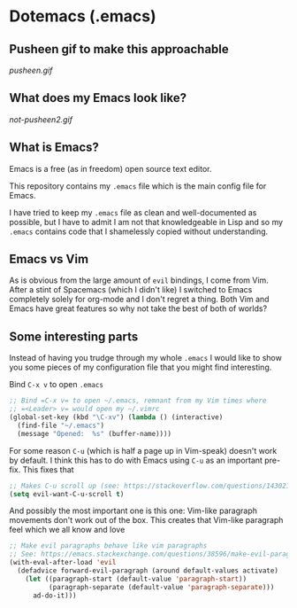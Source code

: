 * Dotemacs (.emacs)
** Pusheen gif to make this approachable 
[[pusheen.gif]]
** What does my Emacs look like? 
[[not-pusheen2.gif]]
** What is Emacs? 
Emacs is a free (as in freedom) open source text editor.  

This repository contains my =.emacs= file which is the main config file for
Emacs. 

I have tried to keep my =.emacs= file as clean and well-documented as
possible, but I have to admit I am not that knowledgeable in Lisp and so my
=.emacs= contains code that I shamelessly copied without understanding. 

** Emacs vs Vim
As is obvious from the large amount of =evil= bindings, I come from
Vim. After a stint of Spacemacs (which I didn't like) I switched
to Emacs completely solely for org-mode and I don't regret a thing. 
Both Vim and Emacs have great features so why not take the best of
both of worlds? 

** Some interesting parts 
Instead of having you trudge through my whole =.emacs= I would like to show you
some pieces of my configuration file that you might find interesting. 

Bind =C-x v= to open =.emacs=
#+BEGIN_SRC emacs-lisp 
;; Bind =C-x v= to open ~/.emacs, remnant from my Vim times where
;; =<Leader> v= would open my ~/.vimrc
(global-set-key (kbd "\C-xv") (lambda () (interactive)
  (find-file "~/.emacs")
  (message "Opened:  %s" (buffer-name))))
#+END_SRC

For some reason =C-u= (which is half a page up in Vim-speak) doesn't work
by default. I think this has to do with Emacs using =C-u= as an
important pre-fix. This fixes that
#+BEGIN_SRC emacs-lisp
;; Makes C-u scroll up (see: https://stackoverflow.com/questions/14302171/ctrlu-in-emacs-when-using-evil-key-bindings)
(setq evil-want-C-u-scroll t)
#+END_SRC

And possibly the most important one is this one: Vim-like paragraph
movements don't work out of the box. This creates that Vim-like
paragraph feel which we all know and love
#+BEGIN_SRC emacs-lisp
;; Make evil paragraphs behave like vim paragraphs
;; See: https://emacs.stackexchange.com/questions/38596/make-evil-paragraphs-behave-like-vim-paragraphs
(with-eval-after-load 'evil
  (defadvice forward-evil-paragraph (around default-values activate)
    (let ((paragraph-start (default-value 'paragraph-start))
          (paragraph-separate (default-value 'paragraph-separate)))
      ad-do-it)))
#+END_SRC

